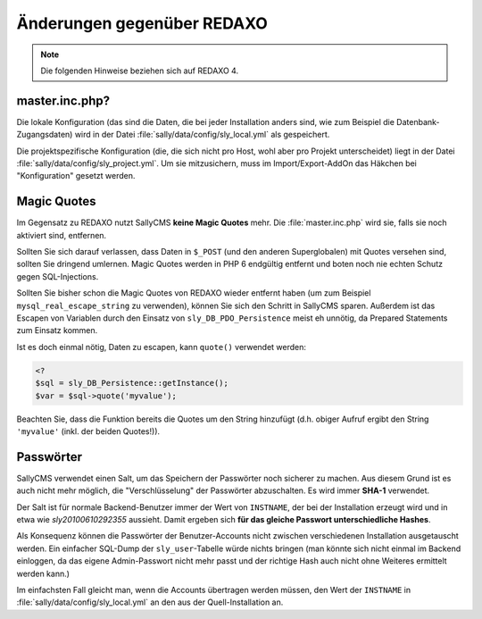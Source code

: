 Änderungen gegenüber REDAXO
===========================

.. note::

  Die folgenden Hinweise beziehen sich auf REDAXO 4.

master.inc.php?
---------------

Die lokale Konfiguration (das sind die Daten, die bei jeder Installation anders
sind, wie zum Beispiel die Datenbank-Zugangsdaten) wird in der Datei
:file:`sally/data/config/sly_local.yml` als gespeichert.

Die projektspezifische Konfiguration (die, die sich nicht pro Host, wohl aber
pro Projekt unterscheidet) liegt in der Datei
:file:`sally/data/config/sly_project.yml`. Um sie mitzusichern, muss im
Import/Export-AddOn das Häkchen bei "Konfiguration" gesetzt werden.

Magic Quotes
------------

Im Gegensatz zu REDAXO nutzt SallyCMS **keine Magic Quotes** mehr. Die
:file:`master.inc.php` wird sie, falls sie noch aktiviert sind, entfernen.

Sollten Sie sich darauf verlassen, dass Daten in ``$_POST`` (und den anderen
Superglobalen) mit Quotes versehen sind, sollten Sie dringend umlernen. Magic
Quotes werden in PHP 6 endgültig entfernt und boten noch nie echten Schutz gegen
SQL-Injections.

Sollten Sie bisher schon die Magic Quotes von REDAXO wieder entfernt haben (um
zum Beispiel ``mysql_real_escape_string`` zu verwenden), können Sie sich den
Schritt in SallyCMS sparen. Außerdem ist das Escapen von Variablen durch den
Einsatz von ``sly_DB_PDO_Persistence`` meist eh unnötig, da Prepared Statements
zum Einsatz kommen.

Ist es doch einmal nötig, Daten zu escapen, kann ``quote()`` verwendet werden:

.. sourcecode:: php

  <?
  $sql = sly_DB_Persistence::getInstance();
  $var = $sql->quote('myvalue');

Beachten Sie, dass die Funktion bereits die Quotes um den String hinzufügt (d.h.
obiger Aufruf ergibt den String ``'myvalue'`` (inkl. der beiden Quotes!)).

Passwörter
----------

SallyCMS verwendet einen Salt, um das Speichern der Passwörter noch sicherer zu
machen. Aus diesem Grund ist es auch nicht mehr möglich, die "Verschlüsselung"
der Passwörter abzuschalten. Es wird immer **SHA-1** verwendet.

Der Salt ist für normale Backend-Benutzer immer der Wert von ``INSTNAME``, der
bei der Installation erzeugt wird und in etwa wie *sly20100610292355* aussieht.
Damit ergeben sich **für das gleiche Passwort unterschiedliche Hashes**.

Als Konsequenz können die Passwörter der Benutzer-Accounts nicht zwischen
verschiedenen Installation ausgetauscht werden. Ein einfacher SQL-Dump der
``sly_user``-Tabelle würde nichts bringen (man könnte sich nicht einmal im
Backend einloggen, da das eigene Admin-Passwort nicht mehr passt und der
richtige Hash auch nicht ohne Weiteres ermittelt werden kann.)

Im einfachsten Fall gleicht man, wenn die Accounts übertragen werden müssen, den
Wert der ``INSTNAME`` in :file:`sally/data/config/sly_local.yml` an den aus der
Quell-Installation an.
